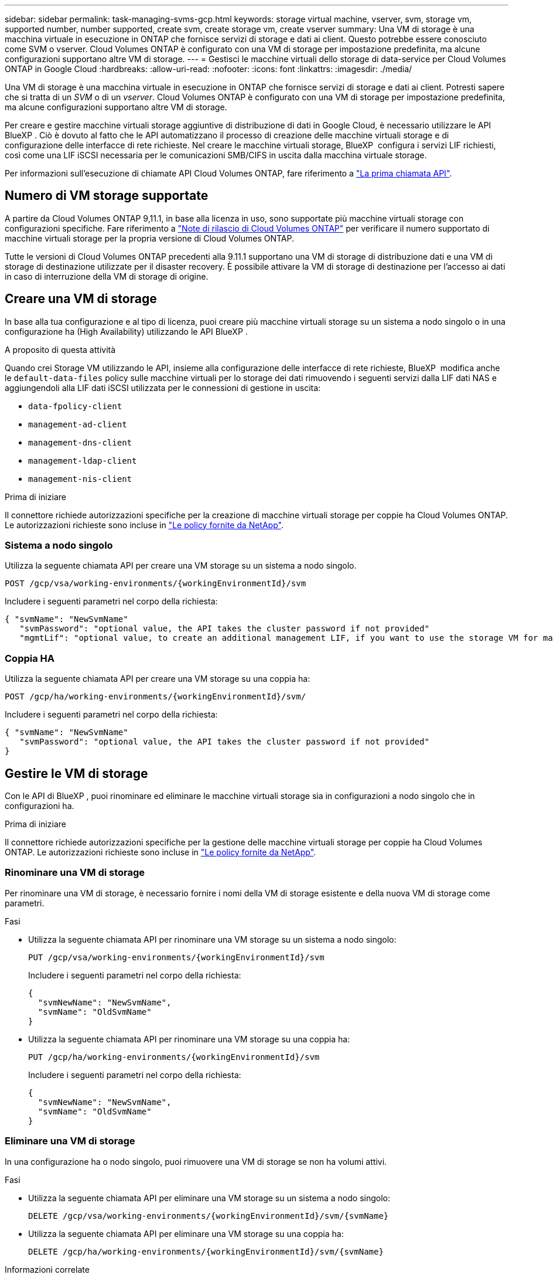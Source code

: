 ---
sidebar: sidebar 
permalink: task-managing-svms-gcp.html 
keywords: storage virtual machine, vserver, svm, storage vm, supported number, number supported, create svm, create storage vm, create vserver 
summary: Una VM di storage è una macchina virtuale in esecuzione in ONTAP che fornisce servizi di storage e dati ai client. Questo potrebbe essere conosciuto come SVM o vserver. Cloud Volumes ONTAP è configurato con una VM di storage per impostazione predefinita, ma alcune configurazioni supportano altre VM di storage. 
---
= Gestisci le macchine virtuali dello storage di data-service per Cloud Volumes ONTAP in Google Cloud
:hardbreaks:
:allow-uri-read: 
:nofooter: 
:icons: font
:linkattrs: 
:imagesdir: ./media/


[role="lead"]
Una VM di storage è una macchina virtuale in esecuzione in ONTAP che fornisce servizi di storage e dati ai client. Potresti sapere che si tratta di un _SVM_ o di un _vserver_. Cloud Volumes ONTAP è configurato con una VM di storage per impostazione predefinita, ma alcune configurazioni supportano altre VM di storage.

Per creare e gestire macchine virtuali storage aggiuntive di distribuzione di dati in Google Cloud, è necessario utilizzare le API BlueXP . Ciò è dovuto al fatto che le API automatizzano il processo di creazione delle macchine virtuali storage e di configurazione delle interfacce di rete richieste. Nel creare le macchine virtuali storage, BlueXP  configura i servizi LIF richiesti, così come una LIF iSCSI necessaria per le comunicazioni SMB/CIFS in uscita dalla macchina virtuale storage.

Per informazioni sull'esecuzione di chiamate API Cloud Volumes ONTAP, fare riferimento a https://docs.netapp.com/us-en/bluexp-automation/cm/your_api_call.html#step-1-select-the-identifie["La prima chiamata API"^].



== Numero di VM storage supportate

A partire da Cloud Volumes ONTAP 9,11.1, in base alla licenza in uso, sono supportate più macchine virtuali storage con configurazioni specifiche. Fare riferimento a https://docs.netapp.com/us-en/cloud-volumes-ontap-relnotes/index.html["Note di rilascio di Cloud Volumes ONTAP"^] per verificare il numero supportato di macchine virtuali storage per la propria versione di Cloud Volumes ONTAP.

Tutte le versioni di Cloud Volumes ONTAP precedenti alla 9.11.1 supportano una VM di storage di distribuzione dati e una VM di storage di destinazione utilizzate per il disaster recovery. È possibile attivare la VM di storage di destinazione per l'accesso ai dati in caso di interruzione della VM di storage di origine.



== Creare una VM di storage

In base alla tua configurazione e al tipo di licenza, puoi creare più macchine virtuali storage su un sistema a nodo singolo o in una configurazione ha (High Availability) utilizzando le API BlueXP .

.A proposito di questa attività
Quando crei Storage VM utilizzando le API, insieme alla configurazione delle interfacce di rete richieste, BlueXP  modifica anche le `default-data-files` policy sulle macchine virtuali per lo storage dei dati rimuovendo i seguenti servizi dalla LIF dati NAS e aggiungendoli alla LIF dati iSCSI utilizzata per le connessioni di gestione in uscita:

* `data-fpolicy-client`
* `management-ad-client`
* `management-dns-client`
* `management-ldap-client`
* `management-nis-client`


.Prima di iniziare
Il connettore richiede autorizzazioni specifiche per la creazione di macchine virtuali storage per coppie ha Cloud Volumes ONTAP. Le autorizzazioni richieste sono incluse in https://docs.netapp.com/us-en/bluexp-setup-admin/reference-permissions-gcp.html["Le policy fornite da NetApp"^].



=== Sistema a nodo singolo

Utilizza la seguente chiamata API per creare una VM storage su un sistema a nodo singolo.

`POST /gcp/vsa/working-environments/{workingEnvironmentId}/svm`

Includere i seguenti parametri nel corpo della richiesta:

[source, json]
----
{ "svmName": "NewSvmName"
   "svmPassword": "optional value, the API takes the cluster password if not provided"
   "mgmtLif": "optional value, to create an additional management LIF, if you want to use the storage VM for management purposes"}
----


=== Coppia HA

Utilizza la seguente chiamata API per creare una VM storage su una coppia ha:

`POST /gcp/ha/working-environments/{workingEnvironmentId}/svm/`

Includere i seguenti parametri nel corpo della richiesta:

[source, json]
----
{ "svmName": "NewSvmName"
   "svmPassword": "optional value, the API takes the cluster password if not provided"
}
----


== Gestire le VM di storage

Con le API di BlueXP , puoi rinominare ed eliminare le macchine virtuali storage sia in configurazioni a nodo singolo che in configurazioni ha.

.Prima di iniziare
Il connettore richiede autorizzazioni specifiche per la gestione delle macchine virtuali storage per coppie ha Cloud Volumes ONTAP. Le autorizzazioni richieste sono incluse in https://docs.netapp.com/us-en/bluexp-setup-admin/reference-permissions-gcp.html["Le policy fornite da NetApp"^].



=== Rinominare una VM di storage

Per rinominare una VM di storage, è necessario fornire i nomi della VM di storage esistente e della nuova VM di storage come parametri.

.Fasi
* Utilizza la seguente chiamata API per rinominare una VM storage su un sistema a nodo singolo:
+
`PUT /gcp/vsa/working-environments/{workingEnvironmentId}/svm`

+
Includere i seguenti parametri nel corpo della richiesta:

+
[source, json]
----
{
  "svmNewName": "NewSvmName",
  "svmName": "OldSvmName"
}
----
* Utilizza la seguente chiamata API per rinominare una VM storage su una coppia ha:
+
`PUT /gcp/ha/working-environments/{workingEnvironmentId}/svm`

+
Includere i seguenti parametri nel corpo della richiesta:

+
[source, json]
----
{
  "svmNewName": "NewSvmName",
  "svmName": "OldSvmName"
}
----




=== Eliminare una VM di storage

In una configurazione ha o nodo singolo, puoi rimuovere una VM di storage se non ha volumi attivi.

.Fasi
* Utilizza la seguente chiamata API per eliminare una VM storage su un sistema a nodo singolo:
+
`DELETE /gcp/vsa/working-environments/{workingEnvironmentId}/svm/{svmName}`

* Utilizza la seguente chiamata API per eliminare una VM storage su una coppia ha:
+
`DELETE /gcp/ha/working-environments/{workingEnvironmentId}/svm/{svmName}`



.Informazioni correlate
* https://docs.netapp.com/us-en/bluexp-automation/cm/prepare.html["Prepararsi a utilizzare l'API"^]
* https://docs.netapp.com/us-en/bluexp-automation/cm/workflow_processes.html#organization-of-cloud-volumes-ontap-workflows["Flussi di lavoro Cloud Volumes ONTAP"^]
* https://docs.netapp.com/us-en/bluexp-automation/platform/get_identifiers.html#get-the-connector-identifier["Ottieni gli identificatori richiesti"^]
* https://docs.netapp.com/us-en/bluexp-automation/platform/use_rest_apis.html["Utilizzare le API REST BlueXP"^]

